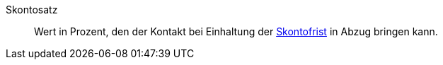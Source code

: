[#skontosatz]
Skontosatz:: Wert in Prozent, den der Kontakt bei Einhaltung der <<#skontofrist, Skontofrist>> in Abzug bringen kann.